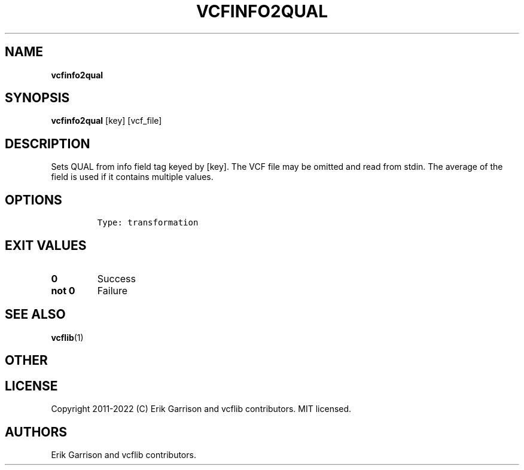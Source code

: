 .\" Automatically generated by Pandoc 2.14.0.3
.\"
.TH "VCFINFO2QUAL" "1" "" "vcfinfo2qual (vcflib)" "vcfinfo2qual (VCF transformation)"
.hy
.SH NAME
.PP
\f[B]vcfinfo2qual\f[R]
.SH SYNOPSIS
.PP
\f[B]vcfinfo2qual\f[R] [key] [vcf_file]
.SH DESCRIPTION
.PP
Sets QUAL from info field tag keyed by [key].
The VCF file may be omitted and read from stdin.
The average of the field is used if it contains multiple values.
.SH OPTIONS
.IP
.nf
\f[C]

Type: transformation
\f[R]
.fi
.SH EXIT VALUES
.TP
\f[B]0\f[R]
Success
.TP
\f[B]not 0\f[R]
Failure
.SH SEE ALSO
.PP
\f[B]vcflib\f[R](1)
.SH OTHER
.SH LICENSE
.PP
Copyright 2011-2022 (C) Erik Garrison and vcflib contributors.
MIT licensed.
.SH AUTHORS
Erik Garrison and vcflib contributors.

